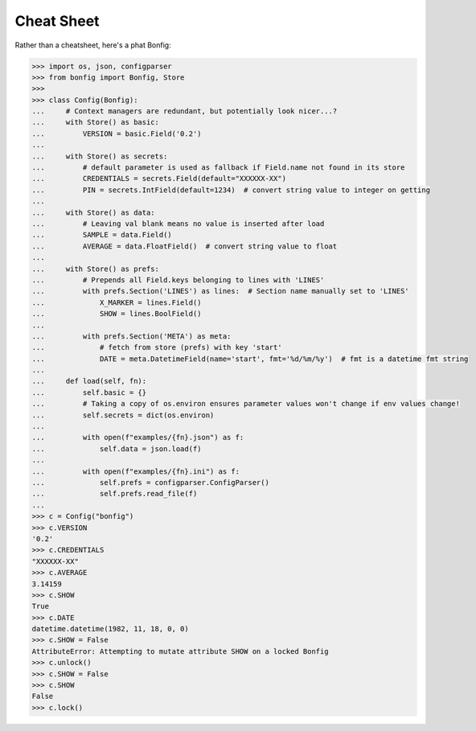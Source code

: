 Cheat Sheet
==========

Rather than a cheatsheet, here's a phat Bonfig:

.. code:: python3

    >>> import os, json, configparser
    >>> from bonfig import Bonfig, Store
    >>>
    >>> class Config(Bonfig):
    ...     # Context managers are redundant, but potentially look nicer...?
    ...     with Store() as basic:
    ...         VERSION = basic.Field('0.2')
    ...
    ...     with Store() as secrets:
    ...         # default parameter is used as fallback if Field.name not found in its store
    ...         CREDENTIALS = secrets.Field(default="XXXXXX-XX")
    ...         PIN = secrets.IntField(default=1234)  # convert string value to integer on getting
    ...
    ...     with Store() as data:
    ...         # Leaving val blank means no value is inserted after load
    ...         SAMPLE = data.Field()
    ...         AVERAGE = data.FloatField()  # convert string value to float
    ...
    ...     with Store() as prefs:
    ...         # Prepends all Field.keys belonging to lines with 'LINES'
    ...         with prefs.Section('LINES') as lines:  # Section name manually set to 'LINES'
    ...             X_MARKER = lines.Field()
    ...             SHOW = lines.BoolField()
    ...
    ...         with prefs.Section('META') as meta:
    ...             # fetch from store (prefs) with key 'start'
    ...             DATE = meta.DatetimeField(name='start', fmt='%d/%m/%y')  # fmt is a datetime fmt string
    ...
    ...     def load(self, fn):
    ...         self.basic = {}
    ...         # Taking a copy of os.environ ensures parameter values won't change if env values change!
    ...         self.secrets = dict(os.environ)
    ...
    ...         with open(f"examples/{fn}.json") as f:
    ...             self.data = json.load(f)
    ...
    ...         with open(f"examples/{fn}.ini") as f:
    ...             self.prefs = configparser.ConfigParser()
    ...             self.prefs.read_file(f)
    ...
    >>> c = Config("bonfig")
    >>> c.VERSION
    '0.2'
    >>> c.CREDENTIALS
    "XXXXXX-XX"
    >>> c.AVERAGE
    3.14159
    >>> c.SHOW
    True
    >>> c.DATE
    datetime.datetime(1982, 11, 18, 0, 0)
    >>> c.SHOW = False
    AttributeError: Attempting to mutate attribute SHOW on a locked Bonfig
    >>> c.unlock()
    >>> c.SHOW = False
    >>> c.SHOW
    False
    >>> c.lock()
